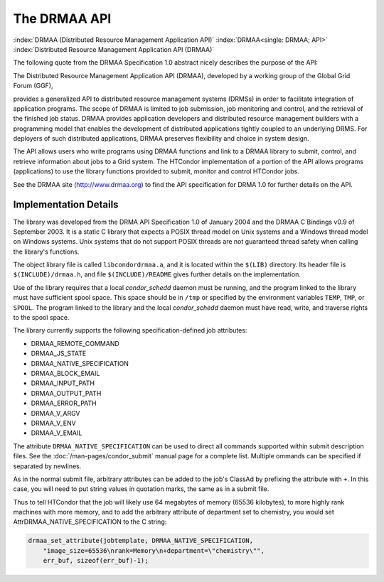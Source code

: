 The DRMAA API
=============

:index:`DRMAA (Distributed Resource Management Application API)`
:index:`DRMAA<single: DRMAA; API>`
:index:`Distributed Resource Management Application API (DRMAA)`

The following quote from the DRMAA Specification 1.0 abstract nicely
describes the purpose of the API:

The Distributed Resource Management Application API (DRMAA), developed
by a working group of the Global Grid Forum (GGF),

provides a generalized API to distributed resource management systems
(DRMSs) in order to facilitate integration of application programs. The
scope of DRMAA is limited to job submission, job monitoring and control,
and the retrieval of the finished job status. DRMAA provides application
developers and distributed resource management builders with a
programming model that enables the development of distributed
applications tightly coupled to an underlying DRMS. For deployers of
such distributed applications, DRMAA preserves flexibility and choice in
system design.

The API allows users who write programs using DRMAA functions and link
to a DRMAA library to submit, control, and retrieve information about
jobs to a Grid system. The HTCondor implementation of a portion of the
API allows programs (applications) to use the library functions provided
to submit, monitor and control HTCondor jobs.

See the DRMAA site (`http://www.drmaa.org <http://www.drmaa.org>`_) to
find the API specification for DRMA 1.0 for further details on the API.

Implementation Details
----------------------

The library was developed from the DRMA API Specification 1.0 of January
2004 and the DRMAA C Bindings v0.9 of September 2003. It is a static C
library that expects a POSIX thread model on Unix systems and a Windows
thread model on Windows systems. Unix systems that do not support POSIX
threads are not guaranteed thread safety when calling the library's
functions.

The object library file is called ``libcondordrmaa.a``, and it is
located within the ``$(LIB)`` directory. Its header file is
``$(INCLUDE)/drmaa.h``, and file ``$(INCLUDE)/README`` gives further
details on the implementation.

Use of the library requires that a local *condor_schedd* daemon must be
running, and the program linked to the library must have sufficient
spool space. This space should be in ``/tmp`` or specified by the
environment variables ``TEMP``, ``TMP``, or ``SPOOL``. The program
linked to the library and the local *condor_schedd* daemon must have
read, write, and traverse rights to the spool space.

The library currently supports the following specification-defined job
attributes:

- DRMAA_REMOTE_COMMAND
- DRMAA_JS_STATE
- DRMAA_NATIVE_SPECIFICATION
- DRMAA_BLOCK_EMAIL
- DRMAA_INPUT_PATH
- DRMAA_OUTPUT_PATH
- DRMAA_ERROR_PATH
- DRMAA_V_ARGV
- DRMAA_V_ENV
- DRMAA_V_EMAIL

The attribute ``DRMAA_NATIVE_SPECIFICATION`` can be used to direct all
commands supported within submit description files. See the
:doc:`/man-pages/condor_submit` manual page for a complete list. Multiple 
ommands can be specified if separated by newlines.

As in the normal submit file, arbitrary attributes can be added to the
job's ClassAd by prefixing the attribute with ``+``. In this case, you will
need to put string values in quotation marks, the same as in a submit
file.

Thus to tell HTCondor that the job will likely use 64 megabytes of
memory (65536 kilobytes), to more highly rank machines with more memory,
and to add the arbitrary attribute of department set to chemistry, you
would set AttrDRMAA_NATIVE_SPECIFICATION to the C string:

.. code-block:: text

      drmaa_set_attribute(jobtemplate, DRMAA_NATIVE_SPECIFICATION,
          "image_size=65536\nrank=Memory\n+department=\"chemistry\"",
          err_buf, sizeof(err_buf)-1);


